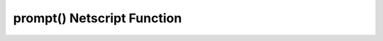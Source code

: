 prompt() Netscript Function
===========================

.. js:function:: prompt(txt)

    :RAM cost: 0 GB
    :param string txt: Text to appear in the prompt dialog box.
    :returns: ``true`` if the player clicks "Yes".

    Prompts the player with a dialog box with two options: "Yes" and "No". This
    function will return true if the player click "Yes" and false if the player
    clicks "No". The script's execution is halted until the player selects one
    of the options.

    Example:

    .. code-block:: javascript

        cost = getPurchasedServerCost(8192);
        answer = prompt("Buy a server for $"+cost);
        if(answer) {
            purchaseServer("my server", 8192);
        }